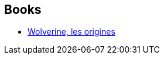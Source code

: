 :jbake-type: post
:jbake-status: published
:jbake-title: Paul Jenkins
:jbake-tags: author
:jbake-date: 2013-03-13
:jbake-depth: ../../
:jbake-uri: goodreads/authors/12803.adoc
:jbake-bigImage: https://images.gr-assets.com/authors/1332831531p5/12803.jpg
:jbake-source: https://www.goodreads.com/author/show/12803
:jbake-style: goodreads goodreads-author no-index

## Books
* link:../books/9782809420111.html[Wolverine, les origines]